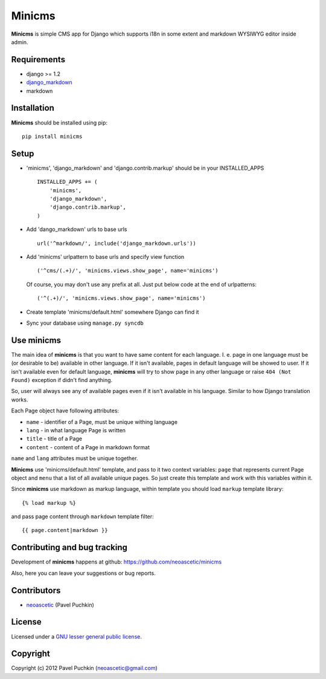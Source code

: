 Minicms
#######

**Minicms** is simple CMS app for Django which supports i18n in some extent and
markdown WYSIWYG editor inside admin.


Requirements
============

- django >= 1.2
- django_markdown_
- markdown


Installation
============

**Minicms** should be installed using pip: ::

    pip install minicms


Setup
=====

- 'minicms', 'django_markdown' and 'django.contrib.markup' should be in your
  INSTALLED_APPS ::

    INSTALLED_APPS += (
        'minicms',
        'django_markdown',
        'django.contrib.markup',
    )

- Add 'dango_markdown' urls to base urls ::

    url('^markdown/', include('django_markdown.urls'))

- Add 'minicms' urlpattern to base urls and specify view function ::

    ('^cms/(.+)/', 'minicms.views.show_page', name='minicms')

  Of course, you may don't use any prefix at all. Just put below code at the end
  of urlpatterns: ::

    ('^(.+)/', 'minicms.views.show_page', name='minicms')

- Create template 'minicms/default.html' somewhere Django can find it

- Sync your database using ``manage.py syncdb``


Use minicms
===========

The main idea of **minicms** is that you want to have same content for each
language. I. e. page in one language must be (or desirable to be) available in
other language. If it isn't available, pages in default language will be showed
to user. If it isn't available even for default language, **minicms** will try
to show page in any other language or raise ``404 (Not Found)`` exception if
didn't find anything.

So, user will always see any of available pages even if it isn't available in
his language. Similar to how Django translation works.

Each Page object have following attributes:

- ``name`` - identifier of a Page, must be unique withing language

- ``lang`` - in what language Page is written

- ``title`` - title of a Page

- ``content`` - content of a Page in markdown format


``name`` and ``lang`` attributes must be unique together.

**Minicms** use 'minicms/default.html' template, and pass to it two context
variables: ``page`` that represents current Page object and ``menu`` that a list
of all available unique pages. So just create this template and work with this
variables within it.

Since **minicms** use markdown as markup language, within template you should
load ``markup`` template library: ::

    {% load markup %}

and pass page content through ``markdown`` template filter: ::

    {{ page.content|markdown }}


Contributing and bug tracking
=============================

Development of **minicms** happens at github:
https://github.com/neoascetic/minicms

Also, here you can leave your suggestions or bug reports.


Contributors
============

* neoascetic_ (Pavel Puchkin)


License
=======

Licensed under a `GNU lesser general public license`_.


Copyright
=========

Copyright (c) 2012 Pavel Puchkin (neoascetic@gmail.com)

.. _GNU lesser general public license: http://www.gnu.org/copyleft/lesser.html
.. _django_markdown: https://github.com/klen/django_markdown
.. _neoascetic: https://github.com/neoascetic
